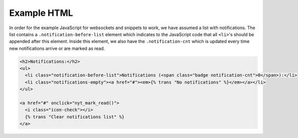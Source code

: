 Example HTML
============

In order for the example JavaScript for websockets and snippets to work, we
have assumed a list with notifications. The list contains a
``.notification-before-list`` element which indicates to the JavaScript code
that all ``<li>``'s should be appended after this element. Inside this element,
we also have the ``.notification-cnt`` which is updated every time new
notifications arrive or are marked as read.

.. code-block:: html+django

    <h2>Notifications:</h2>
    <ul>
      <li class="notification-before-list">Notifications (<span class="badge notification-cnt">0</span>):</li>
      <li class="notifications-empty"><a href="#"><em>{% trans "No notifications" %}</em></a></li>
    </ul>

    <a href="#" onclick="nyt_mark_read()">
      <i class="icon-check"></i>
      {% trans "Clear notifications list" %}
    </a>
